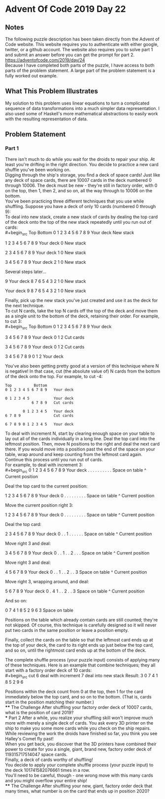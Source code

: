 * Advent Of Code 2019 Day 22
** Notes
The following puzzle description has been taken directly from the Advent of Code website. This website requires you to authenticate with either google, twitter, or a github account. The website also requires you to solve part 1 and submit an answer before you can get the prompt for part 2.\\
https://adventofcode.com/2019/day/24 \\
Because I have completed both parts of the puzzle, I have access to both parts of the problem statement. A large part of the problem statement is a fully worked out example.
** What This Problem Illustrates
My solution to this problem uses linear equations to turn a complicated sequence of data transformations into a much simpler data representation. I also used some of Haskell's more mathematical abstractions to easily work with the resulting representation of data.
** Problem Statement
*** Part 1
There isn't much to do while you wait for the droids to repair your ship. At least you're drifting in the right direction. You decide to practice a new card shuffle you've been working on.\\

Digging through the ship's storage, you find a deck of space cards! Just like any deck of space cards, there are 10007 cards in the deck numbered 0 through 10006. The deck must be new - they're still in factory order, with 0 on the top, then 1, then 2, and so on, all the way through to 10006 on the bottom.\\

You've been practicing three different techniques that you use while shuffling. Suppose you have a deck of only 10 cards (numbered 0 through 9):\\

To deal into new stack, create a new stack of cards by dealing the top card of the deck onto the top of the new stack repeatedly until you run out of cards:\\
#+begin_src
Top          Bottom
0 1 2 3 4 5 6 7 8 9   Your deck
                      New stack

  1 2 3 4 5 6 7 8 9   Your deck
                  0   New stack

    2 3 4 5 6 7 8 9   Your deck
                1 0   New stack

      3 4 5 6 7 8 9   Your deck
              2 1 0   New stack

Several steps later...

                  9   Your deck
  8 7 6 5 4 3 2 1 0   New stack

                      Your deck
9 8 7 6 5 4 3 2 1 0   New stack
#+end_src
Finally, pick up the new stack you've just created and use it as the deck for the next technique.\\

To cut N cards, take the top N cards off the top of the deck and move them as a single unit to the bottom of the deck, retaining their order. For example, to cut 3:\\
#+begin_src
Top          Bottom
0 1 2 3 4 5 6 7 8 9   Your deck

      3 4 5 6 7 8 9   Your deck
0 1 2                 Cut cards

3 4 5 6 7 8 9         Your deck
              0 1 2   Cut cards

3 4 5 6 7 8 9 0 1 2   Your deck
#+end_src
You've also been getting pretty good at a version of this technique where N is negative! In that case, cut (the absolute value of) N cards from the bottom of the deck onto the top. For example, to cut -4:
#+begin_src
Top          Bottom
0 1 2 3 4 5 6 7 8 9   Your deck

0 1 2 3 4 5           Your deck
            6 7 8 9   Cut cards

        0 1 2 3 4 5   Your deck
6 7 8 9               Cut cards

6 7 8 9 0 1 2 3 4 5   Your deck
#+end_src
To deal with increment N, start by clearing enough space on your table to lay out all of the cards individually in a long line. Deal the top card into the leftmost position. Then, move N positions to the right and deal the next card there. If you would move into a position past the end of the space on your table, wrap around and keep counting from the leftmost card again. Continue this process until you run out of cards.\\

For example, to deal with increment 3:\\
#+begin_src
0 1 2 3 4 5 6 7 8 9   Your deck
. . . . . . . . . .   Space on table
^                     Current position

Deal the top card to the current position:

  1 2 3 4 5 6 7 8 9   Your deck
0 . . . . . . . . .   Space on table
^                     Current position

Move the current position right 3:

  1 2 3 4 5 6 7 8 9   Your deck
0 . . . . . . . . .   Space on table
      ^               Current position

Deal the top card:

    2 3 4 5 6 7 8 9   Your deck
0 . . 1 . . . . . .   Space on table
      ^               Current position

Move right 3 and deal:

      3 4 5 6 7 8 9   Your deck
0 . . 1 . . 2 . . .   Space on table
            ^         Current position

Move right 3 and deal:

        4 5 6 7 8 9   Your deck
0 . . 1 . . 2 . . 3   Space on table
                  ^   Current position

Move right 3, wrapping around, and deal:

          5 6 7 8 9   Your deck
0 . 4 1 . . 2 . . 3   Space on table
    ^                 Current position

And so on:

0 7 4 1 8 5 2 9 6 3   Space on table
#+end_src
Positions on the table which already contain cards are still counted; they're not skipped. Of course, this technique is carefully designed so it will never put two cards in the same position or leave a position empty.

Finally, collect the cards on the table so that the leftmost card ends up at the top of your deck, the card to its right ends up just below the top card, and so on, until the rightmost card ends up at the bottom of the deck.

The complete shuffle process (your puzzle input) consists of applying many of these techniques. Here is an example that combine techniques; they all start with a factory order deck of 10 cards:\\
#+begin_src
cut 6
deal with increment 7
deal into new stack
Result: 3 0 7 4 1 8 5 2 9 6
#+end_src
Positions within the deck count from 0 at the top, then 1 for the card immediately below the top card, and so on to the bottom. (That is, cards start in the position matching their number.)\\
**** The Challenge
After shuffling your factory order deck of 10007 cards, what is the position of card 2019?\\
*** Part 2
After a while, you realize your shuffling skill won't improve much more with merely a single deck of cards. You ask every 3D printer on the ship to make you some more cards while you check on the ship repairs. While reviewing the work the droids have finished so far, you think you see Halley's Comet fly past!\\

When you get back, you discover that the 3D printers have combined their power to create for you a single, giant, brand new, factory order deck of 119315717514047 space cards.\\

Finally, a deck of cards worthy of shuffling!\\

You decide to apply your complete shuffle process (your puzzle input) to the deck 101741582076661 times in a row.\\

You'll need to be careful, though - one wrong move with this many cards and you might overflow your entire ship!\\
**** The Challenge
After shuffling your new, giant, factory order deck that many times, what number is on the card that ends up in position 2020?
